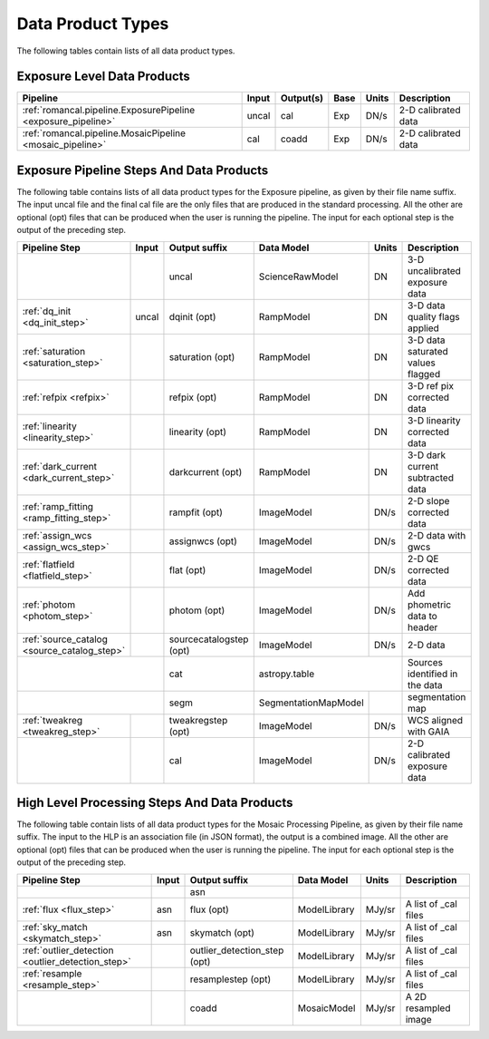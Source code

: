 Data Product Types
------------------

The following tables contain lists of all data product types.



Exposure Level Data Products
++++++++++++++++++++++++++++

+------------------------------------------------------------------+------------------------+--------------------------+------+-----------------------+---------------------------------------+
| Pipeline                                                         | Input                  |  Output(s)               | Base | Units                 | Description                           |
+==================================================================+========================+==========================+======+=======================+=======================================+
| :ref:`romancal.pipeline.ExposurePipeline <exposure_pipeline>`    | uncal                  | cal                      | Exp  | DN/s                  | 2-D calibrated data                   |
+------------------------------------------------------------------+------------------------+--------------------------+------+-----------------------+---------------------------------------+
| :ref:`romancal.pipeline.MosaicPipeline <mosaic_pipeline>`        | cal                    | coadd                    | Exp  | DN/s                  | 2-D calibrated data                   |
+------------------------------------------------------------------+------------------------+--------------------------+------+-----------------------+---------------------------------------+


Exposure Pipeline Steps And Data Products
+++++++++++++++++++++++++++++++++++++++++

The following table contains lists of all data product types for the Exposure pipeline, as given by their file name suffix. The input uncal file and the final cal file
are the only files that are produced in the standard processing. All the other are optional (opt) files that can be produced when
the user is running the pipeline. The input for each optional step is the output of the preceding step.

+------------------------------------------------+-----------------+--------------------------+---------------------+------------------+---------------------------------------+
| Pipeline Step                                  | Input           |  Output suffix           | Data Model          | Units            | Description                           |
+================================================+=================+==========================+=====================+==================+=======================================+
|                                                |                 | uncal                    | ScienceRawModel     | DN               | 3-D uncalibrated exposure data        |
+------------------------------------------------+-----------------+--------------------------+---------------------+------------------+---------------------------------------+
| :ref:`dq_init <dq_init_step>`                  | uncal           | dqinit (opt)             | RampModel           | DN               | 3-D data quality flags applied        |
+------------------------------------------------+-----------------+--------------------------+---------------------+------------------+---------------------------------------+
| :ref:`saturation <saturation_step>`            |                 | saturation (opt)         | RampModel           | DN               | 3-D data saturated values flagged     |
+------------------------------------------------+-----------------+--------------------------+---------------------+------------------+---------------------------------------+
| :ref:`refpix <refpix>`                         |                 | refpix (opt)             | RampModel           | DN               | 3-D ref pix corrected data            |
+------------------------------------------------+-----------------+--------------------------+---------------------+------------------+---------------------------------------+
| :ref:`linearity <linearity_step>`              |                 | linearity (opt)          | RampModel           | DN               | 3-D linearity corrected data          |
+------------------------------------------------+-----------------+--------------------------+---------------------+------------------+---------------------------------------+
| :ref:`dark_current <dark_current_step>`        |                 | darkcurrent (opt)        | RampModel           | DN               | 3-D dark current subtracted data      |
+------------------------------------------------+-----------------+--------------------------+---------------------+------------------+---------------------------------------+
| :ref:`ramp_fitting <ramp_fitting_step>`        |                 | rampfit (opt)            | ImageModel          | DN/s             | 2-D slope corrected data              |
+------------------------------------------------+-----------------+--------------------------+---------------------+------------------+---------------------------------------+
| :ref:`assign_wcs <assign_wcs_step>`            |                 | assignwcs (opt)          | ImageModel          | DN/s             | 2-D data with gwcs                    |
+------------------------------------------------+-----------------+--------------------------+---------------------+------------------+---------------------------------------+
| :ref:`flatfield <flatfield_step>`              |                 | flat (opt)               | ImageModel          | DN/s             | 2-D QE corrected data                 |
+------------------------------------------------+-----------------+--------------------------+---------------------+------------------+---------------------------------------+
| :ref:`photom <photom_step>`                    |                 | photom (opt)             | ImageModel          | DN/s             | Add phometric data to header          |
+------------------------------------------------+-----------------+--------------------------+---------------------+------------------+---------------------------------------+
| :ref:`source_catalog <source_catalog_step>`    |                 | sourcecatalogstep (opt)  | ImageModel          | DN/s             |    2-D data                           |
+------------------------------------------------+-----------------+--------------------------+---------------------+------------------+---------------------------------------+
|                                                                  | cat                      |  astropy.table                         | Sources identified in the data        |
+------------------------------------------------+-----------------+--------------------------+---------------------+------------------+---------------------------------------+
|                                                                  | segm                     |SegmentationMapModel |                  | segmentation map                      |
+------------------------------------------------+-----------------+--------------------------+---------------------+------------------+---------------------------------------+
| :ref:`tweakreg <tweakreg_step>`                |                 | tweakregstep (opt)       | ImageModel          | DN/s             | WCS aligned with GAIA                 |
+------------------------------------------------+-----------------+--------------------------+---------------------+------------------+---------------------------------------+
|                                                |                 | cal                      | ImageModel          | DN/s             | 2-D calibrated exposure data          |
+------------------------------------------------+-----------------+--------------------------+---------------------+------------------+---------------------------------------+



High Level Processing Steps And Data Products
+++++++++++++++++++++++++++++++++++++++++++++

The following table contain lists of all data product types for the Mosaic Processing Pipeline, as given by their file name suffix.
The input to the HLP is an association file (in JSON format), the output is a combined image.
All the other are optional (opt) files that can be produced when
the user is running the pipeline. The input for each optional step is the output of the preceding step.

+---------------------------------------------------+-----------------+------------------------------+------------------+---------------------+---------------------------------------+
| Pipeline Step                                     | Input           |  Output suffix               | Data Model       | Units               | Description                           |
+===================================================+=================+==============================+==================+=====================+=======================================+
|                                                   |                 | asn                          |                  |                     |                                       |
+---------------------------------------------------+-----------------+------------------------------+------------------+---------------------+---------------------------------------+
| :ref:`flux <flux_step>`                           | asn             | flux (opt)                   | ModelLibrary     | MJy/sr              | A list of _cal files                  |
+---------------------------------------------------+-----------------+------------------------------+------------------+---------------------+---------------------------------------+
| :ref:`sky_match <skymatch_step>`                  | asn             | skymatch (opt)               | ModelLibrary     | MJy/sr              | A list of _cal files                  |
+---------------------------------------------------+-----------------+------------------------------+------------------+---------------------+---------------------------------------+
| :ref:`outlier_detection <outlier_detection_step>` |                 | outlier_detection_step (opt) | ModelLibrary     | MJy/sr              | A list of _cal files                  |
+---------------------------------------------------+-----------------+------------------------------+------------------+---------------------+---------------------------------------+
| :ref:`resample <resample_step>`                   |                 | resamplestep (opt)           | ModelLibrary     | MJy/sr              | A list of _cal files                  |
+---------------------------------------------------+-----------------+------------------------------+------------------+---------------------+---------------------------------------+
|                                                   |                 | coadd                        | MosaicModel      | MJy/sr              | A 2D resampled image                  |
+---------------------------------------------------+-----------------+------------------------------+------------------+---------------------+---------------------------------------+
